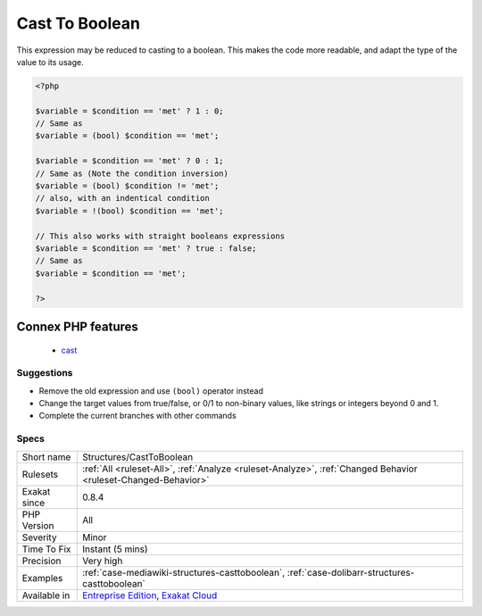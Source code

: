 .. _structures-casttoboolean:

.. _cast-to-boolean:

Cast To Boolean
+++++++++++++++

.. meta::
	:description:
		Cast To Boolean: This expression may be reduced to casting to a boolean.
	:twitter:card: summary_large_image
	:twitter:site: @exakat
	:twitter:title: Cast To Boolean
	:twitter:description: Cast To Boolean: This expression may be reduced to casting to a boolean
	:twitter:creator: @exakat
	:twitter:image:src: https://www.exakat.io/wp-content/uploads/2020/06/logo-exakat.png
	:og:image: https://www.exakat.io/wp-content/uploads/2020/06/logo-exakat.png
	:og:title: Cast To Boolean
	:og:type: article
	:og:description: This expression may be reduced to casting to a boolean
	:og:url: https://php-tips.readthedocs.io/en/latest/tips/Structures/CastToBoolean.html
	:og:locale: en
This expression may be reduced to casting to a boolean. This makes the code more readable, and adapt the type of the value to its usage.

.. code-block:: php
   
   <?php
   
   $variable = $condition == 'met' ? 1 : 0;
   // Same as 
   $variable = (bool) $condition == 'met';
   
   $variable = $condition == 'met' ? 0 : 1;
   // Same as (Note the condition inversion)
   $variable = (bool) $condition != 'met';
   // also, with an indentical condition
   $variable = !(bool) $condition == 'met';
   
   // This also works with straight booleans expressions
   $variable = $condition == 'met' ? true : false;
   // Same as 
   $variable = $condition == 'met';
   
   ?>
Connex PHP features
-------------------

  + `cast <https://php-dictionary.readthedocs.io/en/latest/dictionary/cast.ini.html>`_


Suggestions
___________

* Remove the old expression and use ``(bool)`` operator instead
* Change the target values from true/false, or 0/1 to non-binary values, like strings or integers beyond 0 and 1.
* Complete the current branches with other commands




Specs
_____

+--------------+-------------------------------------------------------------------------------------------------------------------------+
| Short name   | Structures/CastToBoolean                                                                                                |
+--------------+-------------------------------------------------------------------------------------------------------------------------+
| Rulesets     | :ref:`All <ruleset-All>`, :ref:`Analyze <ruleset-Analyze>`, :ref:`Changed Behavior <ruleset-Changed-Behavior>`          |
+--------------+-------------------------------------------------------------------------------------------------------------------------+
| Exakat since | 0.8.4                                                                                                                   |
+--------------+-------------------------------------------------------------------------------------------------------------------------+
| PHP Version  | All                                                                                                                     |
+--------------+-------------------------------------------------------------------------------------------------------------------------+
| Severity     | Minor                                                                                                                   |
+--------------+-------------------------------------------------------------------------------------------------------------------------+
| Time To Fix  | Instant (5 mins)                                                                                                        |
+--------------+-------------------------------------------------------------------------------------------------------------------------+
| Precision    | Very high                                                                                                               |
+--------------+-------------------------------------------------------------------------------------------------------------------------+
| Examples     | :ref:`case-mediawiki-structures-casttoboolean`, :ref:`case-dolibarr-structures-casttoboolean`                           |
+--------------+-------------------------------------------------------------------------------------------------------------------------+
| Available in | `Entreprise Edition <https://www.exakat.io/entreprise-edition>`_, `Exakat Cloud <https://www.exakat.io/exakat-cloud/>`_ |
+--------------+-------------------------------------------------------------------------------------------------------------------------+


